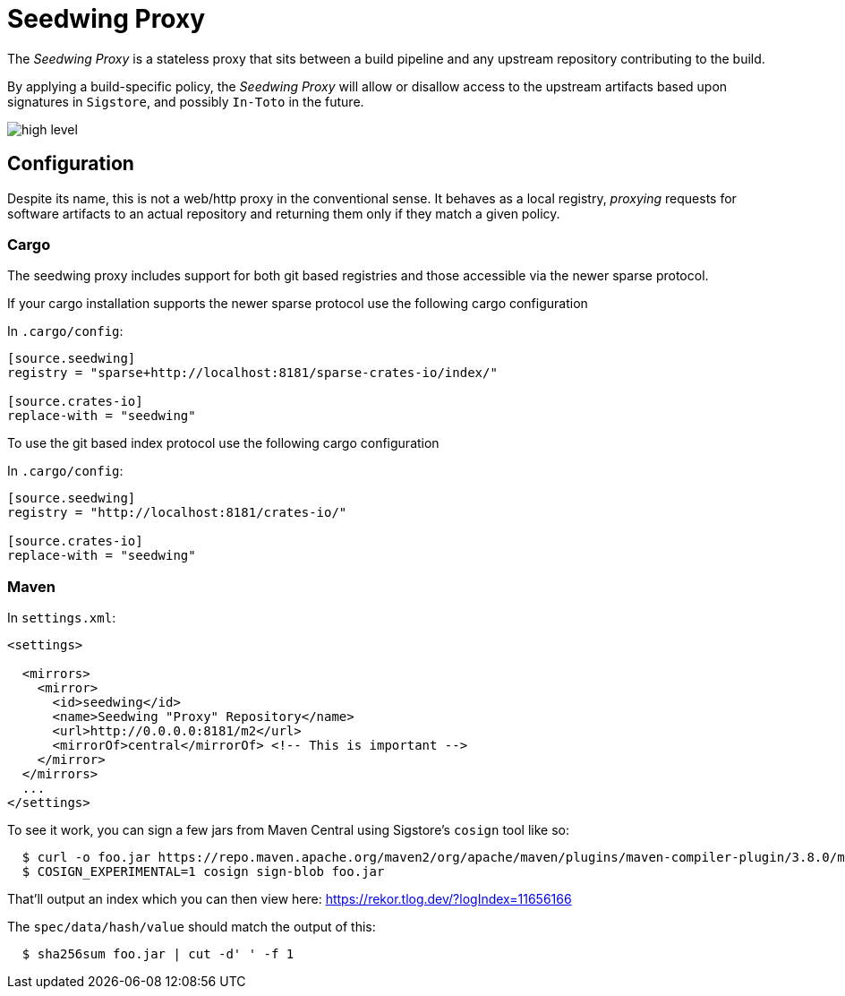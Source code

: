 = Seedwing Proxy

The _Seedwing Proxy_ is a stateless proxy that sits between a build pipeline and any upstream repository contributing to the build.

By applying a build-specific policy, the _Seedwing Proxy_ will allow or disallow access to the upstream artifacts based upon signatures in `Sigstore`, and possibly `In-Toto` in the future.

image::docs/high-level.svg[]

== Configuration

Despite its name, this is not a web/http proxy in the conventional
sense. It behaves as a local registry, _proxying_ requests for
software artifacts to an actual repository and returning them only if
they match a given policy.

=== Cargo

The seedwing proxy includes support for both git based registries and those accessible via the newer sparse protocol.

If your cargo installation supports the newer sparse protocol use the following cargo configuration

In `.cargo/config`:

```
[source.seedwing]
registry = "sparse+http://localhost:8181/sparse-crates-io/index/"

[source.crates-io]
replace-with = "seedwing"
```

To use the git based index protocol use the following cargo configuration

In `.cargo/config`:

```
[source.seedwing]
registry = "http://localhost:8181/crates-io/"

[source.crates-io]
replace-with = "seedwing"
```

===  Maven

In `settings.xml`:

```
<settings>

  <mirrors>
    <mirror>
      <id>seedwing</id>
      <name>Seedwing "Proxy" Repository</name>
      <url>http://0.0.0.0:8181/m2</url>
      <mirrorOf>central</mirrorOf> <!-- This is important -->
    </mirror>
  </mirrors>
  ...
</settings>

```

To see it work, you can sign a few jars from Maven Central using Sigstore's `cosign` tool like so:

```
  $ curl -o foo.jar https://repo.maven.apache.org/maven2/org/apache/maven/plugins/maven-compiler-plugin/3.8.0/maven-compiler-plugin-3.8.0.jar
  $ COSIGN_EXPERIMENTAL=1 cosign sign-blob foo.jar

```

That'll output an index which you can then view here: https://rekor.tlog.dev/?logIndex=11656166

The `spec/data/hash/value` should match the output of this:

```
  $ sha256sum foo.jar | cut -d' ' -f 1

```
